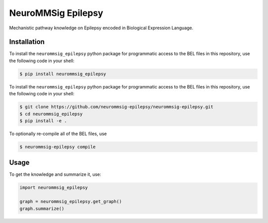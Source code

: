 NeuroMMSig Epilepsy |zenodo|
============================
Mechanistic pathway knowledge on Epilepsy encoded in Biological Expression
Language.

Installation
------------
To install the ``neurommsig_epilepsy`` python package for programmatic access
to the BEL files in this repository, use the following code in your shell:

.. code-block:: sh

    $ pip install neurommsig_epilepsy

To install the ``neurommsig_epilepsy`` python package for programmatic access
to the BEL files in this repository, use the following code in your shell:

.. code-block:: sh

    $ git clone https://github.com/neurommsig-epilepsy/neurommsig-epilepsy.git
    $ cd neurommsig_epilepsy
    $ pip install -e .

To optionally re-compile all of the BEL files, use

.. code-block:: sh

    $ neurommsig-epilepsy compile

Usage
-----
To get the knowledge and summarize it, use:

.. code-block:: python

    import neurommsig_epilepsy

    graph = neurommsig_epilepsy.get_graph()
    graph.summarize()

.. |zenodo| image:: https://zenodo.org/badge/189166127.svg
   :target: https://zenodo.org/badge/latestdoi/189166127
